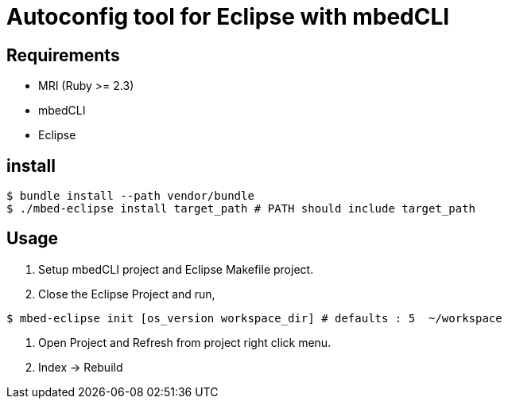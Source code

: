 # Autoconfig tool for Eclipse with mbedCLI

## Requirements
* MRI (Ruby >= 2.3)
* mbedCLI
* Eclipse

## install
```bash
$ bundle install --path vendor/bundle
$ ./mbed-eclipse install target_path # PATH should include target_path
```
## Usage
. Setup mbedCLI project and Eclipse Makefile project.
. Close the Eclipse Project and run,
```bash
$ mbed-eclipse init [os_version workspace_dir] # defaults : 5  ~/workspace 
```
. Open Project and Refresh from project right click menu.
. Index -> Rebuild
